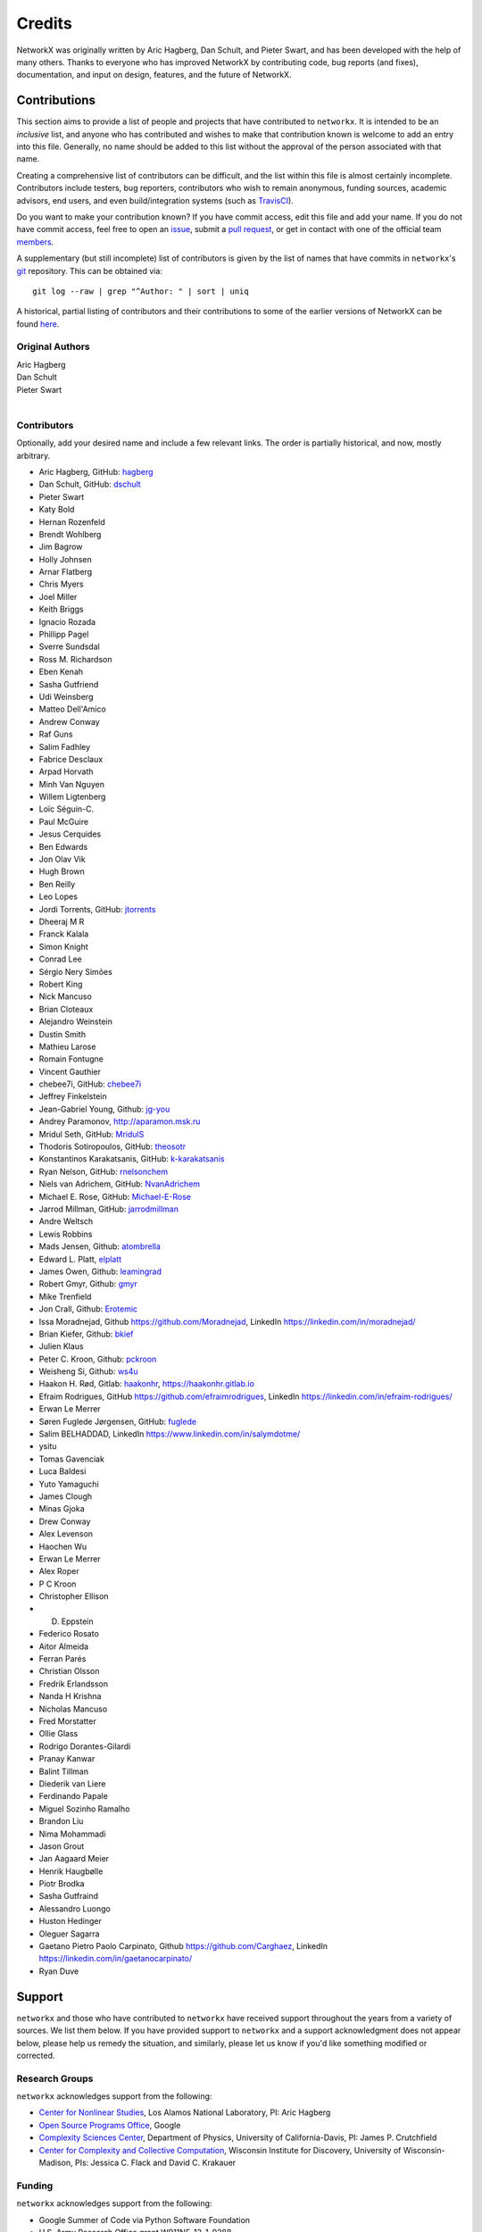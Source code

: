 Credits
=======

NetworkX was originally written by Aric Hagberg, Dan Schult, and Pieter Swart,
and has been developed with the help of many others. Thanks to everyone who has
improved NetworkX by contributing code, bug reports (and fixes), documentation,
and input on design, features, and the future of NetworkX.

Contributions
-------------

This section aims to provide a list of people and projects that have
contributed to ``networkx``. It is intended to be an *inclusive* list, and
anyone who has contributed and wishes to make that contribution known is
welcome to add an entry into this file.  Generally, no name should be added to
this list without the approval of the person associated with that name.

Creating a comprehensive list of contributors can be difficult, and the list
within this file is almost certainly incomplete.  Contributors include
testers, bug reporters, contributors who wish to remain anonymous, funding
sources, academic advisors, end users, and even build/integration systems (such
as `TravisCI <https://travis-ci.org>`_).

Do you want to make your contribution known? If you have commit access, edit
this file and add your name. If you do not have commit access, feel free to
open an `issue <https://github.com/networkx/networkx/issues/new>`_, submit a
`pull request <https://github.com/networkx/networkx/compare/>`_, or get in
contact with one of the official team
`members <https://github.com/networkx?tab=members>`_.

A supplementary (but still incomplete) list of contributors is given by the
list of names that have commits in ``networkx``'s
`git <http://git-scm.com>`_ repository. This can be obtained via::

    git log --raw | grep "^Author: " | sort | uniq

A historical, partial listing of contributors and their contributions to some
of the earlier versions of NetworkX can be found
`here <https://github.com/networkx/networkx/blob/886e790437bcf30e9f58368829d483efef7a2acc/doc/source/reference/credits_old.rst>`_.


Original Authors
^^^^^^^^^^^^^^^^

| Aric Hagberg
| Dan Schult
| Pieter Swart
|


Contributors
^^^^^^^^^^^^

Optionally, add your desired name and include a few relevant links. The order
is partially historical, and now, mostly arbitrary.

- Aric Hagberg, GitHub: `hagberg <https://github.com/hagberg>`_
- Dan Schult, GitHub: `dschult <https://github.com/dschult>`_
- Pieter Swart
- Katy Bold
- Hernan Rozenfeld
- Brendt Wohlberg
- Jim Bagrow
- Holly Johnsen
- Arnar Flatberg
- Chris Myers
- Joel Miller
- Keith Briggs
- Ignacio Rozada
- Phillipp Pagel
- Sverre Sundsdal
- Ross M. Richardson
- Eben Kenah
- Sasha Gutfriend
- Udi Weinsberg
- Matteo Dell'Amico
- Andrew Conway
- Raf Guns
- Salim Fadhley
- Fabrice Desclaux
- Arpad Horvath
- Minh Van Nguyen
- Willem Ligtenberg
- Loïc Séguin-C.
- Paul McGuire
- Jesus Cerquides
- Ben Edwards
- Jon Olav Vik
- Hugh Brown
- Ben Reilly
- Leo Lopes
- Jordi Torrents, GitHub: `jtorrents <https://github.com/jtorrents>`_
- Dheeraj M R
- Franck Kalala
- Simon Knight
- Conrad Lee
- Sérgio Nery Simões
- Robert King
- Nick Mancuso
- Brian Cloteaux
- Alejandro Weinstein
- Dustin Smith
- Mathieu Larose
- Romain Fontugne
- Vincent Gauthier
- chebee7i, GitHub: `chebee7i <https://github.com/chebee7i>`_
- Jeffrey Finkelstein
- Jean-Gabriel Young, Github: `jg-you <https://github.com/jgyou>`_
- Andrey Paramonov, http://aparamon.msk.ru
- Mridul Seth, GitHub: `MridulS <https://github.com/MridulS>`_
- Thodoris Sotiropoulos, GitHub: `theosotr <https://github.com/theosotr>`_
- Konstantinos Karakatsanis, GitHub: `k-karakatsanis <https://github.com/k-karakatsanis>`_
- Ryan Nelson, GitHub: `rnelsonchem <https://github.com/rnelsonchem>`_
- Niels van Adrichem, GitHub: `NvanAdrichem <https://github.com/NvanAdrichem>`_
- Michael E. Rose, GitHub: `Michael-E-Rose <https://github.com/Michael-E-Rose>`_
- Jarrod Millman, GitHub: `jarrodmillman <https://github.com/jarrodmillman>`_
- Andre Weltsch
- Lewis Robbins
- Mads Jensen, Github: `atombrella <https://github.com/atombrella>`_
- Edward L. Platt, `elplatt <https://elplatt.com>`_
- James Owen, Github: `leamingrad <https://github.com/leamingrad>`_
- Robert Gmyr, Github: `gmyr <https://github.com/gmyr>`_
- Mike Trenfield
- Jon Crall, Github: `Erotemic <https://github.com/Erotemic>`_
- Issa Moradnejad, Github `<https://github.com/Moradnejad>`_, LinkedIn `<https://linkedin.com/in/moradnejad/>`_
- Brian Kiefer, Github: `bkief <https://github.com/bkief>`_
- Julien Klaus
- Peter C. Kroon, Github: `pckroon <https://github.com/pckroon>`_
- Weisheng Si, Github: `ws4u <https://github.com/ws4u>`_
- Haakon H. Rød, Gitlab: `haakonhr <https://gitlab.com/haakonhr>`_, `<https://haakonhr.gitlab.io>`_ 
- Efraim Rodrigues, GitHub `<https://github.com/efraimrodrigues>`_, LinkedIn `<https://linkedin.com/in/efraim-rodrigues/>`_
- Erwan Le Merrer
- Søren Fuglede Jørgensen, GitHub: `fuglede <https://github.com/fuglede>`_
- Salim BELHADDAD, LinkedIn `<https://www.linkedin.com/in/salymdotme/>`_
- ysitu 
- Tomas Gavenciak
- Luca Baldesi
- Yuto Yamaguchi
- James Clough
- Minas Gjoka
- Drew Conway
- Alex Levenson
- Haochen Wu 
- Erwan  Le Merrer
- Alex Roper
- P C Kroon
- Christopher Ellison   
- D. Eppstein
- Federico Rosato
- Aitor Almeida
- Ferran Parés
- Christian Olsson
- Fredrik Erlandsson
- Nanda H Krishna
- Nicholas Mancuso
- Fred Morstatter
- Ollie Glass       
- Rodrigo Dorantes-Gilardi 
- Pranay Kanwar
- Balint Tillman
- Diederik van Liere
- Ferdinando Papale
- Miguel Sozinho Ramalho
- Brandon Liu
- Nima Mohammadi
- Jason Grout
- Jan Aagaard Meier
- Henrik Haugbølle
- Piotr Brodka
- Sasha Gutfraind
- Alessandro Luongo
- Huston Hedinger
- Oleguer Sagarra
- Gaetano Pietro Paolo Carpinato, Github `<https://github.com/Carghaez>`_, LinkedIn `<https://linkedin.com/in/gaetanocarpinato/>`_
- Ryan Duve

Support
-------

``networkx`` and those who have contributed to ``networkx`` have received
support throughout the years from a variety of sources.  We list them below.
If you have provided support to ``networkx`` and a support acknowledgment does
not appear below, please help us remedy the situation, and similarly, please
let us know if you'd like something modified or corrected.

Research Groups
^^^^^^^^^^^^^^^

``networkx`` acknowledges support from the following:

- `Center for Nonlinear Studies <http://cnls.lanl.gov>`_, Los Alamos National
  Laboratory, PI: Aric Hagberg

- `Open Source Programs Office <https://developers.google.com/open-source/>`_,
  Google

- `Complexity Sciences Center <http://csc.ucdavis.edu/>`_, Department of
  Physics, University of California-Davis, PI: James P. Crutchfield

- `Center for Complexity and Collective Computation <http://c4.discovery.wisc.edu>`_,
  Wisconsin Institute for Discovery, University of Wisconsin-Madison,
  PIs: Jessica C. Flack and David C. Krakauer

Funding
^^^^^^^

``networkx`` acknowledges support from the following:

- Google Summer of Code via Python Software Foundation

- U.S. Army Research Office grant W911NF-12-1-0288

- DARPA Physical Intelligence Subcontract No. 9060-000709

- NSF Grant No. PHY-0748828

- John Templeton Foundation through a grant to the Santa Fe Institute to
  study complexity

- U.S. Army Research Laboratory and the U.S. Army Research Office under
  contract number W911NF-13-1-0340
